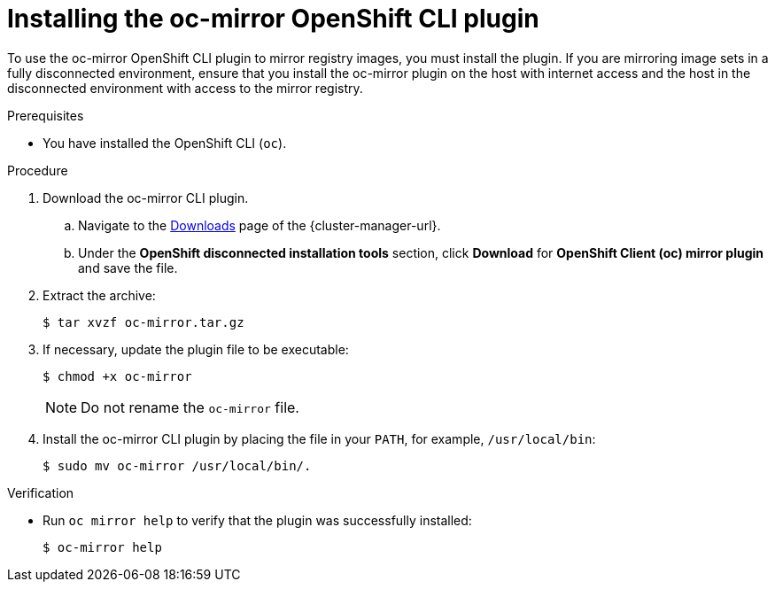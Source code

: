 // Module included in the following assemblies:
//
// * installing/disconnected_install/installing-mirroring-disconnected.adoc
// * updating/updating-restricted-network-cluster/mirroring-image-repository.adoc

:_content-type: PROCEDURE
[id="installation-oc-mirror-installing-plugin_{context}"]
= Installing the oc-mirror OpenShift CLI plugin

To use the oc-mirror OpenShift CLI plugin to mirror registry images, you must install the plugin. If you are mirroring image sets in a fully disconnected environment, ensure that you install the oc-mirror plugin on the host with internet access and the host in the disconnected environment with access to the mirror registry.

.Prerequisites

* You have installed the OpenShift CLI (`oc`).

.Procedure

. Download the oc-mirror CLI plugin.

.. Navigate to the link:https://console.redhat.com/openshift/downloads[Downloads] page of the {cluster-manager-url}.

.. Under the *OpenShift disconnected installation tools* section, click *Download* for *OpenShift Client (oc) mirror plugin* and save the file.

. Extract the archive:
+
[source,terminal]
----
$ tar xvzf oc-mirror.tar.gz
----

. If necessary, update the plugin file to be executable:
+
[source,terminal]
----
$ chmod +x oc-mirror
----
+
[NOTE]
====
Do not rename the `oc-mirror` file.
====

. Install the oc-mirror CLI plugin by placing the file in your `PATH`, for example, `/usr/local/bin`:
+
[source,terminal]
----
$ sudo mv oc-mirror /usr/local/bin/.
----

.Verification

* Run `oc mirror help` to verify that the plugin was successfully installed:
+
[source,terminal]
----
$ oc-mirror help
----
